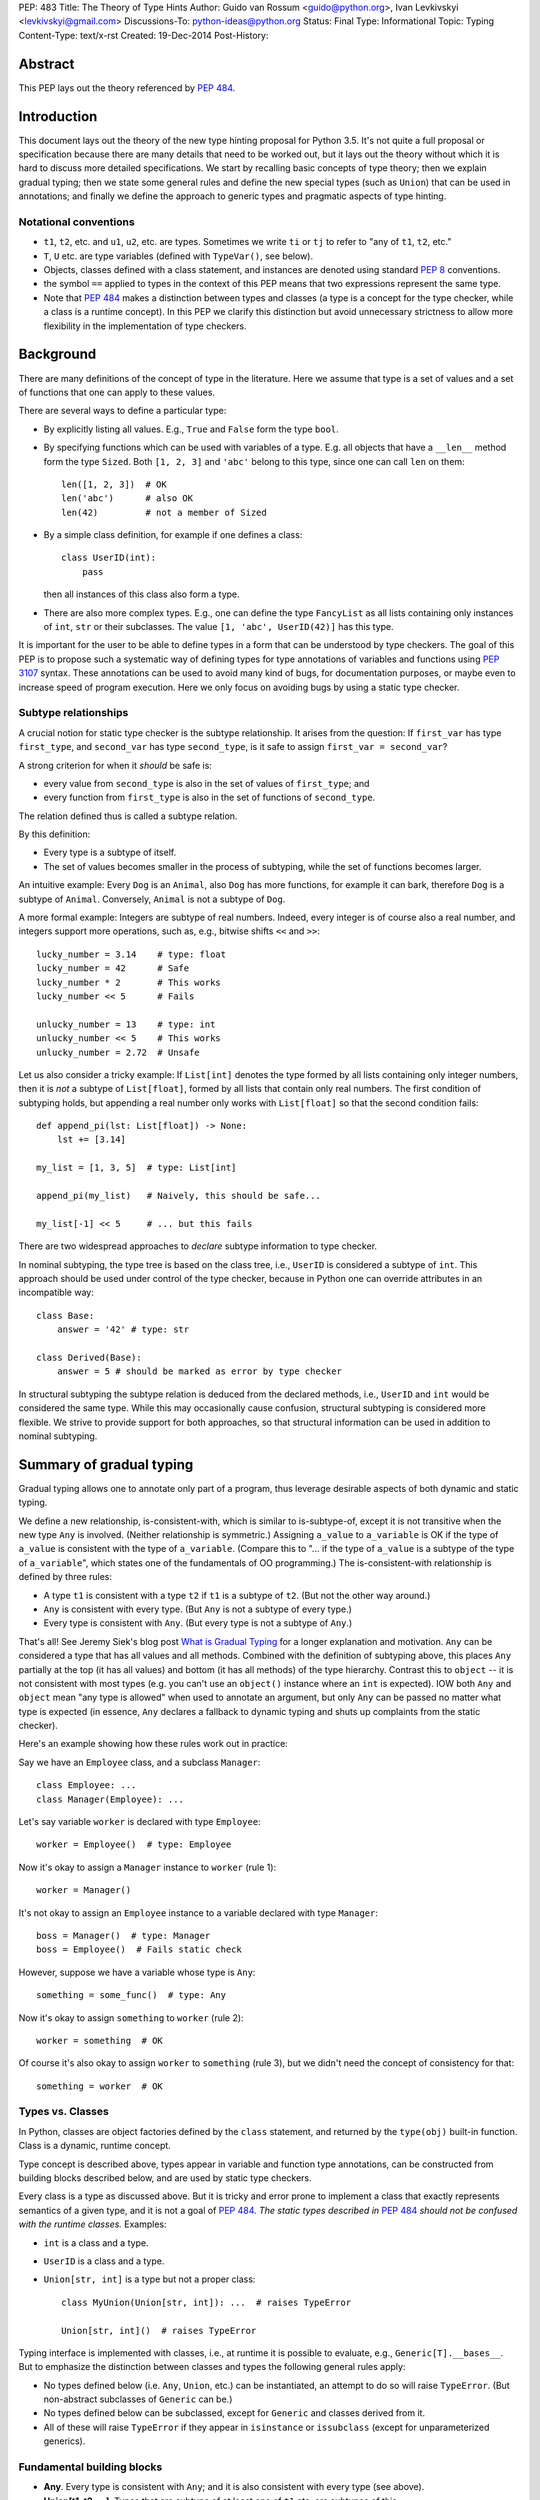 PEP: 483
Title: The Theory of Type Hints
Author: Guido van Rossum <guido@python.org>, Ivan Levkivskyi <levkivskyi@gmail.com>
Discussions-To: python-ideas@python.org
Status: Final
Type: Informational
Topic: Typing
Content-Type: text/x-rst
Created: 19-Dec-2014
Post-History:


Abstract
========

This PEP lays out the theory referenced by :pep:`484`.


Introduction
============

This document lays out the theory of the new type hinting proposal for
Python 3.5. It's not quite a full proposal or specification because
there are many details that need to be worked out, but it lays out the
theory without which it is hard to discuss more detailed specifications.
We start by recalling basic concepts of type theory; then we explain
gradual typing; then we state some general rules and
define the new special types (such as ``Union``) that can be used
in annotations; and finally we define the approach to generic types
and pragmatic aspects of type hinting.


Notational conventions
----------------------

-  ``t1``, ``t2``, etc. and ``u1``, ``u2``, etc. are types. Sometimes we write
   ``ti`` or ``tj`` to refer to "any of ``t1``, ``t2``, etc."
-  ``T``, ``U`` etc. are type variables (defined with ``TypeVar()``, see below).
-  Objects, classes defined with a class statement, and instances are
   denoted using standard :pep:`8` conventions.
-  the symbol ``==`` applied to types in the context of this PEP means that
   two expressions represent the same type.
-  Note that :pep:`484` makes a distinction between types and classes
   (a type is a concept for the type checker,
   while a class is a runtime concept).  In this PEP we clarify
   this distinction but avoid unnecessary strictness to allow more
   flexibility in the implementation of type checkers.


Background
==========

There are many definitions of the concept of type in the literature.
Here we assume that type is a set of values and a set of functions that
one can apply to these values.

There are several ways to define a particular type:

- By explicitly listing all values.  E.g., ``True`` and ``False``
  form the type ``bool``.
- By specifying functions which can be used with variables of
  a type.  E.g. all objects that have a ``__len__`` method form
  the type ``Sized``.  Both ``[1, 2, 3]`` and ``'abc'`` belong to
  this type, since one can call ``len`` on them::

    len([1, 2, 3])  # OK
    len('abc')      # also OK
    len(42)         # not a member of Sized

- By a simple class definition, for example if one defines a class::

    class UserID(int):
        pass

  then all instances of this class also form a type.
- There are also more complex types.  E.g., one can define the type
  ``FancyList`` as all lists containing only instances of ``int``, ``str``
  or their subclasses.  The value ``[1, 'abc', UserID(42)]`` has this type.

It is important for the user to be able to define types in a form
that can be understood by type checkers.
The goal of this PEP is to propose such a systematic way of defining types
for type annotations of variables and functions using :pep:`3107` syntax.
These annotations can be used to avoid many kind of bugs, for documentation
purposes, or maybe even to increase speed of program execution.
Here we only focus on avoiding bugs by using a static type checker.


Subtype relationships
---------------------

A crucial notion for static type checker is the subtype relationship.
It arises from the question: If ``first_var`` has type ``first_type``, and
``second_var`` has type ``second_type``, is it safe to assign
``first_var = second_var``?

A strong criterion for when it *should* be safe is:

- every value from ``second_type`` is also in the set of values
  of ``first_type``; and
- every function from ``first_type`` is also in the set of functions
  of ``second_type``.

The relation defined thus is called a subtype relation.

By this definition:

-  Every type is a subtype of itself.
-  The set of values becomes smaller in the process of subtyping,
   while the set of functions becomes larger.

An intuitive example: Every ``Dog`` is an ``Animal``, also ``Dog``
has more functions, for example it can bark, therefore ``Dog``
is a subtype of ``Animal``.  Conversely, ``Animal`` is not a subtype of ``Dog``.

A more formal example: Integers are subtype of real numbers.
Indeed, every integer is of course also a real number, and integers
support more operations, such as, e.g., bitwise shifts ``<<`` and ``>>``::

  lucky_number = 3.14    # type: float
  lucky_number = 42      # Safe
  lucky_number * 2       # This works
  lucky_number << 5      # Fails

  unlucky_number = 13    # type: int
  unlucky_number << 5    # This works
  unlucky_number = 2.72  # Unsafe

Let us also consider a tricky example: If ``List[int]`` denotes the type
formed by all lists containing only integer numbers,
then it is *not* a subtype of ``List[float]``, formed by all lists that contain
only real numbers. The first condition of subtyping holds,
but appending a real number only works with ``List[float]`` so that
the second condition fails::

  def append_pi(lst: List[float]) -> None:
      lst += [3.14]

  my_list = [1, 3, 5]  # type: List[int]

  append_pi(my_list)   # Naively, this should be safe...

  my_list[-1] << 5     # ... but this fails

There are two widespread approaches to *declare* subtype information
to type checker.

In nominal subtyping, the type tree is based on the class tree,
i.e., ``UserID`` is considered a subtype of ``int``.
This approach should be used under control of the type checker,
because in Python one can override attributes in an incompatible way::

  class Base:
      answer = '42' # type: str

  class Derived(Base):
      answer = 5 # should be marked as error by type checker

In structural subtyping the subtype relation is deduced from the
declared methods, i.e., ``UserID`` and ``int`` would be considered the same type.
While this may occasionally cause confusion,
structural subtyping is considered more flexible.
We strive to provide support for both approaches, so that
structural information can be used in addition to nominal subtyping.


Summary of gradual typing
=========================

Gradual typing allows one to annotate only part of a program,
thus leverage desirable aspects of both dynamic and static typing.

We define a new relationship, is-consistent-with, which is similar to
is-subtype-of, except it is not transitive when the new type ``Any`` is
involved. (Neither relationship is symmetric.) Assigning ``a_value``
to ``a_variable`` is OK if the type of ``a_value`` is consistent with
the type of ``a_variable``. (Compare this to "... if the type of ``a_value``
is a subtype of the type of ``a_variable``", which states one of the
fundamentals of OO programming.) The is-consistent-with relationship is
defined by three rules:

-  A type ``t1`` is consistent with a type ``t2`` if ``t1`` is a
   subtype of ``t2``. (But not the other way around.)
-  ``Any`` is consistent with every type. (But ``Any`` is not a subtype
   of every type.)
-  Every type is consistent with ``Any``. (But every type is not a subtype
   of ``Any``.)

That's all! See Jeremy Siek's blog post `What is Gradual
Typing <http://wphomes.soic.indiana.edu/jsiek/what-is-gradual-typing/>`_
for a longer explanation and motivation. ``Any`` can be considered a type
that has all values and all methods. Combined with the definition of
subtyping above, this places ``Any`` partially at the top (it has all values)
and bottom (it has all methods) of the type hierarchy. Contrast this to
``object`` -- it is not consistent with
most types (e.g. you can't use an ``object()`` instance where an
``int`` is expected). IOW both ``Any`` and ``object`` mean
"any type is allowed" when used to annotate an argument, but only ``Any``
can be passed no matter what type is expected (in essence, ``Any``
declares a fallback to dynamic typing and shuts up complaints
from the static checker).

Here's an example showing how these rules work out in practice:

Say we have an ``Employee`` class, and a subclass ``Manager``::

  class Employee: ...
  class Manager(Employee): ...

Let's say variable ``worker`` is declared with type ``Employee``::

  worker = Employee()  # type: Employee

Now it's okay to assign a ``Manager`` instance to ``worker`` (rule 1)::

  worker = Manager()

It's not okay to assign an ``Employee`` instance to a variable declared with
type ``Manager``::

  boss = Manager()  # type: Manager
  boss = Employee()  # Fails static check

However, suppose we have a variable whose type is ``Any``::

  something = some_func()  # type: Any

Now it's okay to assign ``something`` to ``worker`` (rule 2)::

  worker = something  # OK

Of course it's also okay to assign ``worker`` to ``something`` (rule 3),
but we didn't need the concept of consistency for that::

  something = worker  # OK


Types vs. Classes
-----------------

In Python, classes are object factories defined by the ``class`` statement,
and returned by the ``type(obj)`` built-in function. Class is a dynamic,
runtime concept.

Type concept is described above, types appear in variable
and function type annotations, can be constructed
from building blocks described below, and are used by static type checkers.

Every class is a type as discussed above.
But it is tricky and error prone to implement a class that exactly represents
semantics of a given type, and it is not a goal of :pep:`484`.
*The static types described in* :pep:`484` *should not be confused with
the runtime classes.* Examples:

- ``int`` is a class and a type.
- ``UserID`` is a class and a type.
- ``Union[str, int]`` is a type but not a proper class::

      class MyUnion(Union[str, int]): ...  # raises TypeError

      Union[str, int]()  # raises TypeError

Typing interface is implemented with classes, i.e., at runtime it is possible
to evaluate, e.g., ``Generic[T].__bases__``. But to emphasize the distinction
between classes and types the following general rules apply:

-  No types defined below (i.e. ``Any``, ``Union``, etc.) can be instantiated,
   an attempt to do so will raise ``TypeError``.
   (But non-abstract subclasses of ``Generic`` can be.)
-  No types defined below can be subclassed, except for ``Generic`` and
   classes derived from it.
-  All of these will raise ``TypeError`` if they appear
   in ``isinstance`` or ``issubclass`` (except for unparameterized generics).


Fundamental building blocks
---------------------------

-  **Any**. Every type is consistent with ``Any``; and
   it is also consistent with every type (see above).
-  **Union[t1, t2, ...]**. Types that are subtype of at least one of
   ``t1`` etc. are subtypes of this.

   *  Unions whose components are all subtypes of ``t1`` etc. are subtypes
      of this.
      Example: ``Union[int, str]`` is a subtype of ``Union[int, float, str]``.
   *  The order of the arguments doesn't matter.
      Example: ``Union[int, str] == Union[str, int]``.
   *  If ``ti`` is itself a ``Union`` the result is flattened.
      Example: ``Union[int, Union[float, str]] == Union[int, float, str]``.
   *  If ``ti`` and ``tj`` have a subtype relationship,
      the less specific type survives.
      Example: ``Union[Employee, Manager] == Union[Employee]``.
   *  ``Union[t1]`` returns just ``t1``. ``Union[]`` is illegal,
      so is ``Union[()]``
   *  Corollary: ``Union[..., object, ...]`` returns ``object``.

-  **Optional[t1]**. Alias for ``Union[t1, None]``, i.e. ``Union[t1,
   type(None)]``.
-  **Tuple[t1, t2, ..., tn]**. A tuple whose items are instances of ``t1``,
   etc. Example: ``Tuple[int, float]`` means a tuple of two items, the
   first is an ``int``, the second is a ``float``; e.g., ``(42, 3.14)``.

   *  ``Tuple[u1, u2, ..., um]`` is a subtype of ``Tuple[t1, t2, ..., tn]``
      if they have the same length ``n==m`` and each ``ui``
      is a subtype of ``ti``.
   *  To spell the type of the empty tuple, use ``Tuple[()]``.
   *  A variadic homogeneous tuple type can be written ``Tuple[t1, ...]``.
      (That's three dots, a literal ellipsis;
      and yes, that's a valid token in Python's syntax.)

-  **Callable[[t1, t2, ..., tn], tr]**. A function with positional
   argument types ``t1`` etc., and return type ``tr``. The argument list may be
   empty ``n==0``. There is no way to indicate optional or keyword
   arguments, nor varargs, but you can say the argument list is entirely
   unchecked by writing ``Callable[..., tr]`` (again, a literal ellipsis).

We might add:

-  **Intersection[t1, t2, ...]**. Types that are subtype of *each* of
   ``t1``, etc are subtypes of this. (Compare to ``Union``, which has *at
   least one* instead of *each* in its definition.)

   *  The order of the arguments doesn't matter. Nested intersections
      are flattened, e.g. ``Intersection[int, Intersection[float, str]]
      == Intersection[int, float, str]``.
   *  An intersection of fewer types is a supertype of an intersection of
      more types, e.g. ``Intersection[int, str]`` is a supertype
      of ``Intersection[int, float, str]``.
   *  An intersection of one argument is just that argument,
      e.g. ``Intersection[int]`` is ``int``.
   *  When argument have a subtype relationship, the more specific type
      survives, e.g. ``Intersection[str, Employee, Manager]`` is
      ``Intersection[str, Manager]``.
   *  ``Intersection[]`` is illegal, so is ``Intersection[()]``.
   *  Corollary: ``Any`` disappears from the argument list, e.g.
      ``Intersection[int, str, Any] == Intersection[int, str]``.
      ``Intersection[Any, object]`` is ``object``.
   *  The interaction between ``Intersection`` and ``Union`` is complex but
      should be no surprise if you understand the interaction between
      intersections and unions of regular sets (note that sets of types can be
      infinite in size, since there is no limit on the number
      of new subclasses).


Generic types
=============

The fundamental building blocks defined above allow to construct new types
in a generic manner. For example, ``Tuple`` can take a concrete type ``float``
and make a concrete type ``Vector = Tuple[float, ...]``, or it can take
another type ``UserID`` and make another concrete type
``Registry = Tuple[UserID, ...]``. Such semantics is known as generic type
constructor, it is similar to semantics of functions, but a function takes
a value and returns a value, while generic type constructor takes a type and
"returns" a type.

It is common when a particular class or a function behaves in such a type
generic manner. Consider two examples:

- Container classes, such as ``list`` or ``dict``, typically contain only
  values of a particular type. Therefore, a user might want to type annotate
  them as such::

    users = [] # type: List[UserID]
    users.append(UserID(42)) # OK
    users.append('Some guy') # Should be rejected by the type checker

    examples = {} # type: Dict[str, Any]
    examples['first example'] = object() # OK
    examples[2] = None                   # rejected by the type checker

- The following function can take two arguments of type ``int`` and return
  an ``int``, or take two arguments of type ``float`` and return
  a ``float``, etc.::

    def add(x, y):
        return x + y

    add(1, 2) == 3
    add('1', '2') == '12'
    add(2.7, 3.5) == 6.2

To allow type annotations in situations from the first example, built-in
containers and container abstract base classes are extended with type
parameters, so that they behave as generic type constructors.
Classes, that behave as generic type constructors are called *generic types*.
Example::

  from typing import Iterable

  class Task:
      ...

  def work(todo_list: Iterable[Task]) -> None:
      ...

Here ``Iterable`` is a generic type that takes a concrete type ``Task``
and returns a concrete type ``Iterable[Task]``.

Functions that behave in the type generic manner (as in second example)
are called *generic functions*.
Type annotations of generic functions are allowed by *type variables*.
Their semantics with respect to generic types is somewhat similar
to semantics of parameters in functions. But one does not assign
concrete types to type variables, it is the task of a static type checker
to find their possible values and warn the user if it cannot find.
Example::

  def take_first(seq: Sequence[T]) -> T: # a generic function
      return seq[0]

  accumulator = 0 # type: int

  accumulator += take_first([1, 2, 3])   # Safe, T deduced to be int
  accumulator += take_first((2.7, 3.5))  # Unsafe

Type variables are used extensively in type annotations, also internal
machinery of the type inference in type checkers is typically build on
type variables. Therefore, let us consider them in detail.


Type variables
--------------

``X = TypeVar('X')`` declares a unique type variable. The name must match
the variable name. By default, a type variable ranges
over all possible types. Example::

  def do_nothing(one_arg: T, other_arg: T) -> None:
      pass

  do_nothing(1, 2)               # OK, T is int
  do_nothing('abc', UserID(42))  # also OK, T is object

``Y = TypeVar('Y', t1, t2, ...)``. Ditto, constrained to ``t1``, etc. Behaves
similar to ``Union[t1, t2, ...]``. A constrained type variable ranges only
over constrains ``t1``, etc. *exactly*; subclasses of the constrains are
replaced by the most-derived base class among ``t1``, etc. Examples:

- Function type annotation with a constrained type variable::

    AnyStr = TypeVar('AnyStr', str, bytes)

    def longest(first: AnyStr, second: AnyStr) -> AnyStr:
        return first if len(first) >= len(second) else second

    result = longest('a', 'abc')  # The inferred type for result is str

    result = longest('a', b'abc')  # Fails static type check

  In this example, both arguments to ``longest()`` must have the same type
  (``str`` or ``bytes``), and moreover, even if the arguments are instances
  of a common ``str`` subclass, the return type is still ``str``, not that
  subclass (see next example).

- For comparison, if the type variable was unconstrained, the common
  subclass would be chosen as the return type, e.g.::

    S = TypeVar('S')

    def longest(first: S, second: S) -> S:
        return first if len(first) >= len(second) else second

    class MyStr(str): ...

    result = longest(MyStr('a'), MyStr('abc'))

  The inferred type of ``result`` is ``MyStr`` (whereas in the ``AnyStr`` example
  it would be ``str``).

- Also for comparison, if a ``Union`` is used, the return type also has to be
  a ``Union``::

    U = Union[str, bytes]

    def longest(first: U, second: U) -> U:
        return first if len(first) >= len(second) else second

    result = longest('a', 'abc')

  The inferred type of ``result`` is still ``Union[str, bytes]``, even though
  both arguments are ``str``.

  Note that the type checker will reject this function::

    def concat(first: U, second: U) -> U:
        return first + second  # Error: can't concatenate str and bytes

  For such cases where parameters could change their types only simultaneously
  one should use constrained type variables.


Defining and using generic types
--------------------------------

Users can declare their classes as generic types using
the special building block ``Generic``. The definition
``class MyGeneric(Generic[X, Y, ...]): ...`` defines a generic type
``MyGeneric`` over type variables ``X``, etc. ``MyGeneric`` itself becomes
parameterizable, e.g. ``MyGeneric[int, str, ...]`` is a specific type with
substitutions ``X -> int``, etc. Example::

  class CustomQueue(Generic[T]):

      def put(self, task: T) -> None:
          ...
      def get(self) -> T:
          ...

  def communicate(queue: CustomQueue[str]) -> Optional[str]:
      ...

Classes that derive from generic types become generic.
A class can subclass multiple generic types. However,
classes derived from specific types returned by generics are
not generic. Examples::

  class TodoList(Iterable[T], Container[T]):
      def check(self, item: T) -> None:
          ...

  def check_all(todo: TodoList[T]) -> None:  # TodoList is generic
      ...

  class URLList(Iterable[bytes]):
      def scrape_all(self) -> None:
          ...

  def search(urls: URLList) -> Optional[bytes]  # URLList is not generic
      ...

Subclassing a generic type imposes the subtype relation on the corresponding
specific types, so that ``TodoList[t1]`` is a subtype of ``Iterable[t1]``
in the above example.

Generic types can be specialized (indexed) in several steps.
Every type variable could be substituted by a specific type
or by another generic type. If ``Generic`` appears in the base class list,
then it should contain all type variables, and the order of type parameters is
determined by the order in which they appear in ``Generic``. Examples::

  Table = Dict[int, T]     # Table is generic
  Messages = Table[bytes]  # Same as Dict[int, bytes]

  class BaseGeneric(Generic[T, S]):
      ...

  class DerivedGeneric(BaseGeneric[int, T]): # DerivedGeneric has one parameter
      ...

  SpecificType = DerivedGeneric[int]         # OK

  class MyDictView(Generic[S, T, U], Iterable[Tuple[U, T]]):
      ...

  Example = MyDictView[list, int, str]       # S -> list, T -> int, U -> str

If a generic type appears in a type annotation with a type variable omitted,
it is assumed to be ``Any``. Such form could be used as a fallback
to dynamic typing and is allowed for use with ``issubclass``
and ``isinstance``. All type information in instances is erased at runtime.
Examples::

  def count(seq: Sequence) -> int:      # Same as Sequence[Any]
      ...

  class FrameworkBase(Generic[S, T]):
      ...

  class UserClass:
      ...

  issubclass(UserClass, FrameworkBase)  # This is OK

  class Node(Generic[T]):
     ...

  IntNode = Node[int]
  my_node = IntNode()  # at runtime my_node.__class__ is Node
                       # inferred static type of my_node is Node[int]


Covariance and Contravariance
-----------------------------

If ``t2`` is a subtype of ``t1``, then a generic
type constructor ``GenType`` is called:

- Covariant, if ``GenType[t2]`` is a subtype of ``GenType[t1]``
  for all such ``t1`` and ``t2``.
- Contravariant,  if ``GenType[t1]`` is a subtype of ``GenType[t2]``
  for all such ``t1`` and ``t2``.
- Invariant, if neither of the above is true.

To better understand this definition, let us make an analogy with
ordinary functions. Assume that we have::

  def cov(x: float) -> float:
      return 2*x

  def contra(x: float) -> float:
      return -x

  def inv(x: float) -> float:
      return x*x

If ``x1 < x2``, then *always* ``cov(x1) < cov(x2)``, and
``contra(x2) < contra(x1)``, while nothing could be said about ``inv``.
Replacing ``<`` with is-subtype-of, and functions with generic type
constructor we get examples of covariant, contravariant,
and invariant behavior. Let us now consider practical examples:

- ``Union`` behaves covariantly in all its arguments.
  Indeed, as discussed above, ``Union[t1, t2, ...]`` is a subtype of
  ``Union[u1, u2, ...]``, if ``t1`` is a subtype of ``u1``, etc.
- ``FrozenSet[T]`` is also covariant. Let us consider ``int`` and
  ``float`` in place of ``T``. First, ``int`` is a subtype of ``float``.
  Second, set of values of ``FrozenSet[int]`` is
  clearly a subset of values of ``FrozenSet[float]``, while set of functions
  from ``FrozenSet[float]`` is a subset of set of functions
  from ``FrozenSet[int]``. Therefore, by definition ``FrozenSet[int]``
  is a subtype of ``FrozenSet[float]``.
- ``List[T]`` is invariant. Indeed, although set of values of ``List[int]``
  is a subset of values of ``List[float]``, only ``int`` could be appended
  to a ``List[int]``, as discussed in section "Background". Therefore,
  ``List[int]`` is not a subtype of ``List[float]``. This is a typical
  situation with mutable types, they are typically invariant.

One of the best examples to illustrate (somewhat counterintuitive)
contravariant behavior is the callable type.
It is covariant in the return type, but contravariant in the
arguments. For two callable types that
differ only in the return type, the subtype relationship for the
callable types follows that of the return types. Examples:

- ``Callable[[], int]`` is a subtype of ``Callable[[], float]``.
- ``Callable[[], Manager]`` is a subtype of ``Callable[[], Employee]``.

While for two callable types that differ
only in the type of one argument, the subtype relationship for the
callable types goes *in the opposite direction* as for the argument
types. Examples:

- ``Callable[[float], None]`` is a subtype of ``Callable[[int], None]``.
- ``Callable[[Employee], None]`` is a subtype of ``Callable[[Manager], None]``.

Yes, you read that right. Indeed, if
a function that can calculate the salary for a manager is expected::

  def calculate_all(lst: List[Manager], salary: Callable[[Manager], Decimal]):
      ...

then ``Callable[[Employee], Decimal]`` that can calculate a salary for any
employee is also acceptable.

The example with ``Callable`` shows how to make more precise type annotations
for functions: choose the most general type for every argument,
and the most specific type for the return value.

It is possible to *declare* the variance for user defined generic types by
using special keywords ``covariant`` and ``contravariant`` in the
definition of type variables used as parameters.
Types are invariant by default. Examples::

  T = TypeVar('T')
  T_co = TypeVar('T_co', covariant=True)
  T_contra = TypeVar('T_contra', contravariant=True)

  class LinkedList(Generic[T]):  # invariant by default
      ...
      def append(self, element: T) -> None:
          ...

  class Box(Generic[T_co]):      #  this type is declared covariant
      def __init__(self, content: T_co) -> None:
          self._content = content
      def get_content(self) -> T_co:
          return self._content

  class Sink(Generic[T_contra]): # this type is declared contravariant
      def send_to_nowhere(self, data: T_contra) -> None:
          with open(os.devnull, 'w') as devnull:
              print(data, file=devnull)

Note, that although the variance is defined via type variables, it is not
a property of type variables, but a property of generic types.
In complex definitions of derived generics, variance *only*
determined from type variables used. A complex example::

  T_co = TypeVar('T_co', Employee, Manager, covariant=True)
  T_contra = TypeVar('T_contra', Employee, Manager, contravariant=True)

  class Base(Generic[T_contra]):
      ...

  class Derived(Base[T_co]):
      ...

A type checker finds from the second declaration that ``Derived[Manager]``
is a subtype of ``Derived[Employee]``, and ``Derived[t1]``
is a subtype of ``Base[t1]``.
If we denote the is-subtype-of relationship with ``<``, then the
full diagram of subtyping for this case will be::

  Base[Manager]    >  Base[Employee]
      v                   v
  Derived[Manager] <  Derived[Employee]

so that a type checker will also find that, e.g., ``Derived[Manager]`` is
a subtype of ``Base[Employee]``.

For more information on type variables, generic types, and variance,
see :pep:`484`, the `mypy docs on
generics <http://mypy.readthedocs.io/en/latest/generics.html>`_,
and `Wikipedia <http://en.wikipedia.org/wiki/
Covariance_and_contravariance_%28computer_science%29>`_.


Pragmatics
==========

Some things are irrelevant to the theory but make practical use more
convenient. (This is not a full list; I probably missed a few and some
are still controversial or not fully specified.)

-  Where a type is expected, ``None`` can be substituted for ``type(None)``;
   e.g. ``Union[t1, None] == Union[t1, type(None)]``.

- Type aliases, e.g.::

    Point = Tuple[float, float]
    def distance(point: Point) -> float: ...

- Forward references via strings, e.g.::

    class MyComparable:
        def compare(self, other: 'MyComparable') -> int: ...

- Type variables can be declared in unconstrained, constrained,
  or bounded form. The variance of a generic type can also
  be indicated using a type variable declared with special keyword
  arguments, thus avoiding any special syntax, e.g.::

    T = TypeVar('T', bound=complex)

    def add(x: T, y: T) -> T:
        return x + y

    T_co = TypeVar('T_co', covariant=True)

    class ImmutableList(Generic[T_co]): ...

- Type declaration in comments, e.g.::

    lst = []  # type: Sequence[int]

- Casts using ``cast(T, obj)``, e.g.::

    zork = cast(Any, frobozz())

- Other things, e.g. overloading and stub modules, see :pep:`484`.


Predefined generic types and Protocols in typing.py
---------------------------------------------------

(See also the `typing.py module
<https://github.com/python/typing/blob/master/src/typing.py>`_.)

-  Everything from ``collections.abc`` (but ``Set`` renamed to ``AbstractSet``).
-  ``Dict``, ``List``, ``Set``, ``FrozenSet``, a few more.
-  ``re.Pattern[AnyStr]``, ``re.Match[AnyStr]``.
-  ``io.IO[AnyStr]``, ``io.TextIO ~ io.IO[str]``, ``io.BinaryIO ~ io.IO[bytes]``.


Copyright
=========

This document is licensed under the `Open Publication License`_.


References and Footnotes
========================

.. _Open Publication License: http://www.opencontent.org/openpub/
